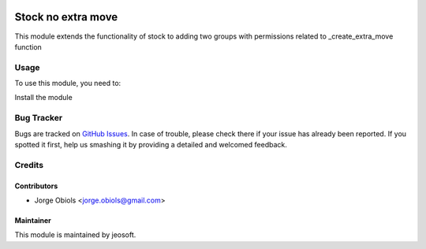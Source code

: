 .. image:: https://img.shields.io/badge/licence-AGPL--3-blue.svg
   :target: http://www.gnu.org/licenses/agpl-3.0-standalone.html
   :alt: License: AGPL-3

===================
Stock no extra move
===================

This module extends the functionality of stock to adding two groups with permissions related to _create_extra_move function


Usage
=====

To use this module, you need to:

Install the module


Bug Tracker
===========

Bugs are tracked on `GitHub Issues
<https://github.com/jobiols/odoo-addons/issues>`_. In case of trouble, please
check there if your issue has already been reported. If you spotted it first,
help us smashing it by providing a detailed and welcomed feedback.

Credits
=======

Contributors
------------

* Jorge Obiols <jorge.obiols@gmail.com>

Maintainer
----------

This module is maintained by jeosoft.
